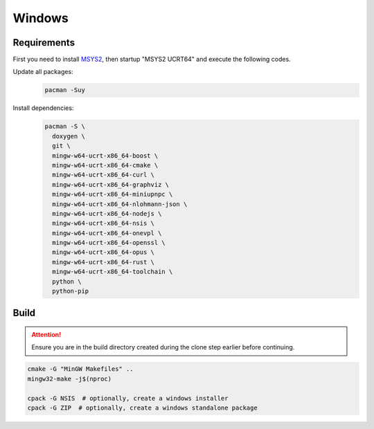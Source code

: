 Windows
=======

Requirements
------------
First you need to install `MSYS2 <https://www.msys2.org>`__, then startup "MSYS2 UCRT64" and execute the following
codes.

Update all packages:
   .. code-block:: bash

      pacman -Suy

Install dependencies:
   .. code-block:: bash

      pacman -S \
        doxygen \
        git \
        mingw-w64-ucrt-x86_64-boost \
        mingw-w64-ucrt-x86_64-cmake \
        mingw-w64-ucrt-x86_64-curl \
        mingw-w64-ucrt-x86_64-graphviz \
        mingw-w64-ucrt-x86_64-miniupnpc \
        mingw-w64-ucrt-x86_64-nlohmann-json \
        mingw-w64-ucrt-x86_64-nodejs \
        mingw-w64-ucrt-x86_64-nsis \
        mingw-w64-ucrt-x86_64-onevpl \
        mingw-w64-ucrt-x86_64-openssl \
        mingw-w64-ucrt-x86_64-opus \
        mingw-w64-ucrt-x86_64-rust \
        mingw-w64-ucrt-x86_64-toolchain \
        python \
        python-pip

Build
-----
.. attention:: Ensure you are in the build directory created during the clone step earlier before continuing.

.. code-block:: bash

   cmake -G "MinGW Makefiles" ..
   mingw32-make -j$(nproc)

   cpack -G NSIS  # optionally, create a windows installer
   cpack -G ZIP  # optionally, create a windows standalone package
